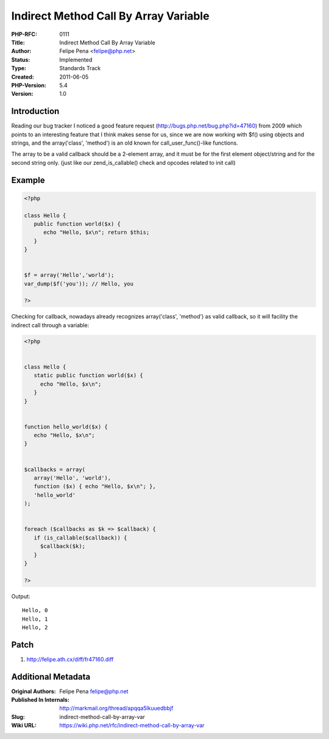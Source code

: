 Indirect Method Call By Array Variable
======================================

:PHP-RFC: 0111
:Title: Indirect Method Call By Array Variable
:Author: Felipe Pena <felipe@php.net>
:Status: Implemented
:Type: Standards Track
:Created: 2011-06-05
:PHP-Version: 5.4
:Version: 1.0

Introduction
------------

Reading our bug tracker I noticed a good feature request
(http://bugs.php.net/bug.php?id=47160) from 2009 which points to an
interesting feature that I think makes sense for us, since we are now
working with $f() using objects and strings, and the array('class',
'method') is an old known for call_user_func()-like functions.

The array to be a valid callback should be a 2-element array, and it
must be for the first element object/string and for the second string
only. (just like our zend_is_callable() check and opcodes related to
init call)

Example
-------

.. code:: php

   <?php

   class Hello {
      public function world($x) {
         echo "Hello, $x\n"; return $this;
      }
   }


   $f = array('Hello','world');
   var_dump($f('you')); // Hello, you

   ?>

Checking for callback, nowadays already recognizes array('class',
'method') as valid callback, so it will facility the indirect call
through a variable:

.. code:: php

   <?php


   class Hello {
      static public function world($x) {
        echo "Hello, $x\n";
      }
   }


   function hello_world($x) {
      echo "Hello, $x\n";
   }


   $callbacks = array(
      array('Hello', 'world'),
      function ($x) { echo "Hello, $x\n"; },
      'hello_world'
   );


   foreach ($callbacks as $k => $callback) {
      if (is_callable($callback)) {
        $callback($k);
      }
   }

   ?>

Output:

::

   Hello, 0
   Hello, 1
   Hello, 2

Patch
-----

#.  http://felipe.ath.cx/diff/fr47160.diff

Additional Metadata
-------------------

:Original Authors: Felipe Pena felipe@php.net
:Published In Internals: http://markmail.org/thread/apqqa5lkuuedbbjf
:Slug: indirect-method-call-by-array-var
:Wiki URL: https://wiki.php.net/rfc/indirect-method-call-by-array-var
